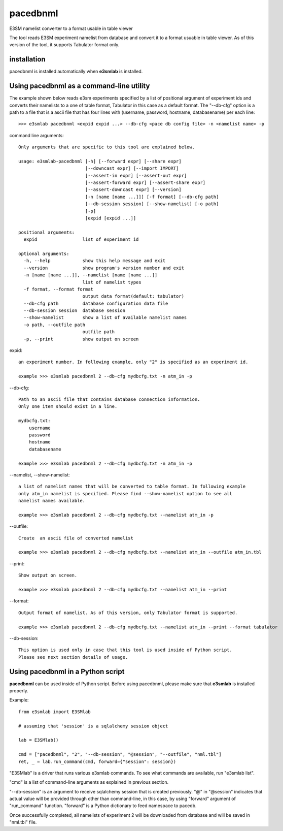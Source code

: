 pacedbnml
=============

E3SM namelist converter to a format usable in table viewer

The tool reads E3SM experiment namelist from database and convert it to a format usuable in table viewer. As of this version of the tool, it supports Tabulator format only.

installation
--------------------

pacedbnml is installed automatically when **e3smlab** is installed.

Using pacedbnml as a command-line utility
------------------------------------------
The example shown below reads e3sm experiments specified by a list of positional argument of experiment ids and converts their namelists to a one of table format, Tabulator in this case as a default format. The "--db-cfg" option is a path to a file that is a ascii file that has four lines with (username, password, hostname, databasename) per each line::

    >>> e3smlab pacedbnml <expid expid ...> --db-cfg <pace db config file> -n <namelist name> -p

command line arguments::

    Only arguments that are specific to this tool are explained below.

    usage: e3smlab-pacedbnml [-h] [--forward expr] [--share expr]
                             [--downcast expr] [--import IMPORT]
                             [--assert-in expr] [--assert-out expr]
                             [--assert-forward expr] [--assert-share expr]
                             [--assert-downcast expr] [--version]
                             [-n [name [name ...]]] [-f format] [--db-cfg path]
                             [--db-session session] [--show-namelist] [-o path]
                             [-p]
                             [expid [expid ...]]

    positional arguments:
      expid                 list of experiment id

    optional arguments:
      -h, --help            show this help message and exit
      --version             show program's version number and exit
      -n [name [name ...]], --namelist [name [name ...]]
                            list of namelist types
      -f format, --format format
                            output data format(default: tabulator)
      --db-cfg path         database configuration data file
      --db-session session  database session
      --show-namelist       show a list of available namelist names
      -o path, --outfile path
                            outfile path
      -p, --print           show output on screen

expid::

    an experiment number. In following example, only "2" is specified as an experiment id.

    example >>> e3smlab pacedbnml 2 --db-cfg mydbcfg.txt -n atm_in -p

--db-cfg::

    Path to an ascii file that contains database connection information.
    Only one item should exist in a line.

    mydbcfg.txt:
        username
        password
        hostname
        databasename
    
    example >>> e3smlab pacedbnml 2 --db-cfg mydbcfg.txt -n atm_in -p
   
--namelist, --show-namelist::

    a list of namelist names that will be converted to table format. In following example
    only atm_in namelist is specified. Please find --show-namelist option to see all
    namelist names available.
    
    example >>> e3smlab pacedbnml 2 --db-cfg mydbcfg.txt --namelist atm_in -p

--outfile::

    Create  an ascii file of converted namelist

    example >>> e3smlab pacedbnml 2 --db-cfg mydbcfg.txt --namelist atm_in --outfile atm_in.tbl

--print::

    Show output on screen.

    example >>> e3smlab pacedbnml 2 --db-cfg mydbcfg.txt --namelist atm_in --print

--format::

    Output format of namelist. As of this version, only Tabulator format is supported.

    example >>> e3smlab pacedbnml 2 --db-cfg mydbcfg.txt --namelist atm_in --print --format tabulator

--db-session::

    This option is used only in case that this tool is used inside of Python script.
    Please see next section details of usage.

Using pacedbnml in a Python script
------------------------------------------

**pacedbnml** can be used inside of Python script. Before using pacedbnml, please make sure that **e3smlab** is installed properly.

Example::

    from e3smlab import E3SMlab

    # assuming that 'session' is a sqlalchemy session object

    lab = E3SMlab()

    cmd = ["pacedbnml", "2", "--db-session", "@session", "--outfile", "nml.tbl"]
    ret, _ = lab.run_command(cmd, forward={"session": session})

"E3SMlab" is a driver that runs various e3smlab commands. To see what commands are available, run "e3smlab list".

"cmd" is a list of command-line arguments as explained in previous section.

"--db-session" is an argument to receive sqlalchemy session that is created previously. "@" in "@session" indicates that
actual value will be provided through other than command-line, in this case, by using "forward" argument of "run_command"
function. "forward" is a Python dictionary to feed namespace to pacedb.

Once successfully completed, all namelists of experiment 2 will be downloaded from database and  will be saved in "nml.tbl" file.
